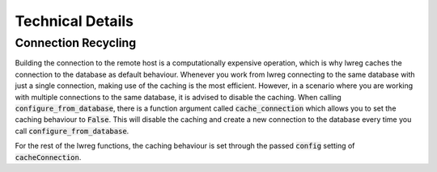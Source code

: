 Technical Details
=================

Connection Recycling
---------------------
Building the connection to the remote host is a computationally expensive operation, which is why lwreg caches the connection to the database as default behaviour.
Whenever you work from lwreg connecting to the same database with just a single connection, making use of the caching is the most efficient.
However, in a scenario where you are working with multiple connections to the same database, it is advised to disable the caching.
When calling :code:`configure_from_database`, there is a function argument called :code:`cache_connection` which allows you to set the caching behaviour to :code:`False`.
This will disable the caching and create a new connection to the database every time you call :code:`configure_from_database`.

For the rest of the lwreg functions, the caching behaviour is set through the passed :code:`config` setting of :code:`cacheConnection`.